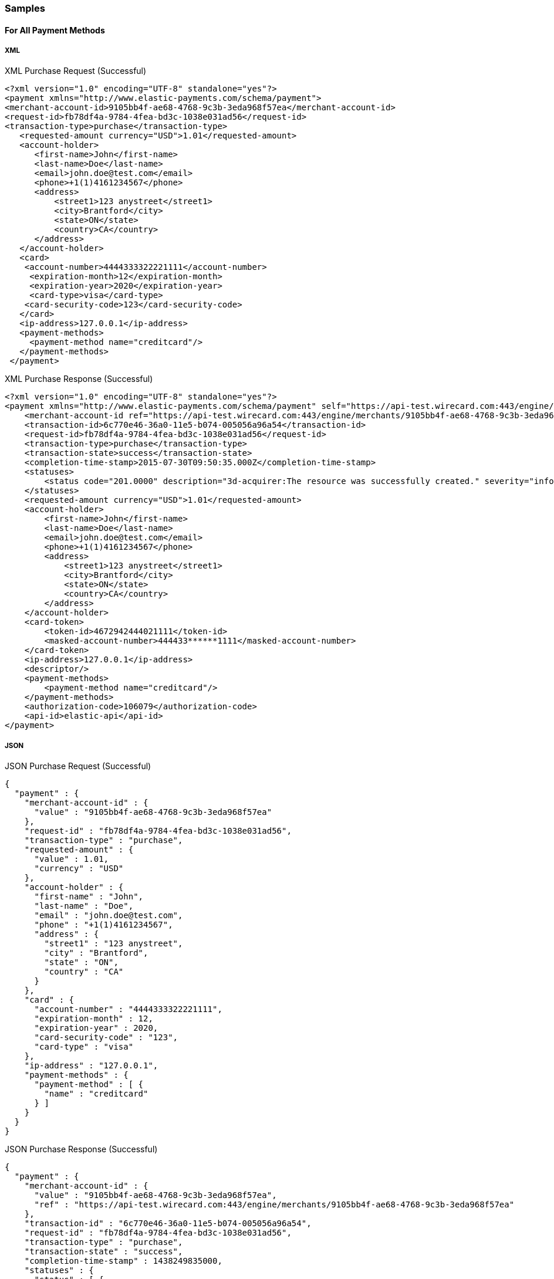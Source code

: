 [#RestApi_Samples]
=== Samples

[#RestApi_Samples_All]
==== For All Payment Methods

[#RestApi_Samples_All_Xml]
===== XML
.XML Purchase Request (Successful)
[source, xml]
----
<?xml version="1.0" encoding="UTF-8" standalone="yes"?>
<payment xmlns="http://www.elastic-payments.com/schema/payment">
<merchant-account-id>9105bb4f-ae68-4768-9c3b-3eda968f57ea</merchant-account-id>
<request-id>fb78df4a-9784-4fea-bd3c-1038e031ad56</request-id>
<transaction-type>purchase</transaction-type>
   <requested-amount currency="USD">1.01</requested-amount>
   <account-holder>
      <first-name>John</first-name>
      <last-name>Doe</last-name>
      <email>john.doe@test.com</email>
      <phone>+1(1)4161234567</phone>
      <address>
          <street1>123 anystreet</street1>
          <city>Brantford</city>
          <state>ON</state>
          <country>CA</country>
      </address>
   </account-holder>
   <card>
    <account-number>4444333322221111</account-number>
     <expiration-month>12</expiration-month>
     <expiration-year>2020</expiration-year>
     <card-type>visa</card-type>
    <card-security-code>123</card-security-code>
   </card>
   <ip-address>127.0.0.1</ip-address>
   <payment-methods>
     <payment-method name="creditcard"/>
   </payment-methods>
 </payment>
----

.XML Purchase Response (Successful)
[source,xml]
----
<?xml version="1.0" encoding="UTF-8" standalone="yes"?>
<payment xmlns="http://www.elastic-payments.com/schema/payment" self="https://api-test.wirecard.com:443/engine/merchants/9105bb4f-ae68-4768-9c3b-3eda968f57ea/payments/6c770e46-36a0-11e5-b074-005056a96a54">
    <merchant-account-id ref="https://api-test.wirecard.com:443/engine/merchants/9105bb4f-ae68-4768-9c3b-3eda968f57ea">9105bb4f-ae68-4768-9c3b-3eda968f57ea</merchant-account-id>
    <transaction-id>6c770e46-36a0-11e5-b074-005056a96a54</transaction-id>
    <request-id>fb78df4a-9784-4fea-bd3c-1038e031ad56</request-id>
    <transaction-type>purchase</transaction-type>
    <transaction-state>success</transaction-state>
    <completion-time-stamp>2015-07-30T09:50:35.000Z</completion-time-stamp>
    <statuses>
        <status code="201.0000" description="3d-acquirer:The resource was successfully created." severity="information"/>
    </statuses>
    <requested-amount currency="USD">1.01</requested-amount>
    <account-holder>
        <first-name>John</first-name>
        <last-name>Doe</last-name>
        <email>john.doe@test.com</email>
        <phone>+1(1)4161234567</phone>
        <address>
            <street1>123 anystreet</street1>
            <city>Brantford</city>
            <state>ON</state>
            <country>CA</country>
        </address>
    </account-holder>
    <card-token>
        <token-id>4672942444021111</token-id>
        <masked-account-number>444433******1111</masked-account-number>
    </card-token>
    <ip-address>127.0.0.1</ip-address>
    <descriptor/>
    <payment-methods>
        <payment-method name="creditcard"/>
    </payment-methods>
    <authorization-code>106079</authorization-code>
    <api-id>elastic-api</api-id>
</payment>
----

[#RestApi_Samples_All_Json]
===== JSON

.JSON Purchase Request (Successful)
[source, json]
----
{
  "payment" : {
    "merchant-account-id" : {
      "value" : "9105bb4f-ae68-4768-9c3b-3eda968f57ea"
    },
    "request-id" : "fb78df4a-9784-4fea-bd3c-1038e031ad56",
    "transaction-type" : "purchase",
    "requested-amount" : {
      "value" : 1.01,
      "currency" : "USD"
    },
    "account-holder" : {
      "first-name" : "John",
      "last-name" : "Doe",
      "email" : "john.doe@test.com",
      "phone" : "+1(1)4161234567",
      "address" : {
        "street1" : "123 anystreet",
        "city" : "Brantford",
        "state" : "ON",
        "country" : "CA"
      }
    },
    "card" : {
      "account-number" : "4444333322221111",
      "expiration-month" : 12,
      "expiration-year" : 2020,
      "card-security-code" : "123",
      "card-type" : "visa"
    },
    "ip-address" : "127.0.0.1",
    "payment-methods" : {
      "payment-method" : [ {
        "name" : "creditcard"
      } ]
    }
  }
}
----

.JSON Purchase Response (Successful)
[source, json]
----
{
  "payment" : {
    "merchant-account-id" : {
      "value" : "9105bb4f-ae68-4768-9c3b-3eda968f57ea",
      "ref" : "https://api-test.wirecard.com:443/engine/merchants/9105bb4f-ae68-4768-9c3b-3eda968f57ea"
    },
    "transaction-id" : "6c770e46-36a0-11e5-b074-005056a96a54",
    "request-id" : "fb78df4a-9784-4fea-bd3c-1038e031ad56",
    "transaction-type" : "purchase",
    "transaction-state" : "success",
    "completion-time-stamp" : 1438249835000,
    "statuses" : {
      "status" : [ {
        "value" : "",
        "code" : "201.0000",
        "description" : "3d-acquirer:The resource was successfully created.",
        "severity" : "information"
      } ]
    },
    "requested-amount" : {
      "value" : 1.01,
      "currency" : "USD"
    },
    "account-holder" : {
      "first-name" : "John",
      "last-name" : "Doe",
      "email" : "john.doe@test.com",
      "phone" : "+1(1)4161234567",
      "address" : {
        "street1" : "123 anystreet",
        "city" : "Brantford",
        "state" : "ON",
        "country" : "CA"
      }
    },
    "card-token" : {
      "token-id" : "4672942444021111",
      "masked-account-number" : "444433******1111"
    },
    "ip-address" : "127.0.0.1",
    "descriptor" : "",
    "payment-methods" : {
      "payment-method" : [ {
        "name" : "creditcard"
      } ]
    },
    "authorization-code" : "106079",
    "api-id" : "elastic-api",
    "self" : "https://api-test.wirecard.com:443/engine/merchants/9105bb4f-ae68-4768-9c3b-3eda968f57ea/payments/6c770e46-36a0-11e5-b074-005056a96a54"
  }
}
----

[#RestApi_Samples_CreditCardOnly]
==== Credit Card Only

[#RestApi_Samples_CreditCardOnly_Transaction]
===== Transaction Simulation

.XML Purchase Request (Failure)
[source,xml]
----
<?xml version="1.0" encoding="utf-8"?>
<payment xmlns="http://www.elastic-payments.com/schema/payment">
   <merchant-account-id>07edc10b-d3f9-4d12-901f-0db7f4c7e75c</merchant-account-id>
   <request-id>9ab09625-12cb-4deb-b856-2feea2645dcb</request-id>
   <transaction-type>purchase</transaction-type>
   <requested-amount currency="USD">1.01</requested-amount>
   <account-holder>
      <first-name>John</first-name>
      <last-name>RYKGJ123VDEYORMZS456</last-name>
      <email>john.doe@test.com</email>
      <phone>+1(416)1112222</phone>
      <address>
         <street1>500.1053</street1>
         <city>Brantford</city>
         <state>ON</state>
         <country>CA</country>
      </address>
   </account-holder>
   <card>
      <account-number>4444333322221111</account-number>
      <expiration-month>12</expiration-month>
      <expiration-year>2020</expiration-year>
      <card-type>visa</card-type>
      <card-security-code>123</card-security-code>
   </card>
   <ip-address>127.0.0.1</ip-address>
   <payment-methods>
      <payment-method name="creditcard" />
   </payment-methods>
</payment>
----

.XML Purchase Response (Failure)
[source,xml]
----
<?xml version="1.0" encoding="utf-8" standalone="yes"?>
<payment xmlns="http://www.elastic-payments.com/schema/payment" xmlns:ns2="http://www.elastic-payments.com/schema/epa/transaction" self="https://api-test.wirecard.com:443/engine/rest/merchants/07edc10b-d3f9-4d12-901f-0db7f4c7e75c/payments/ce7e0750-78c7-438f-a949-841115b7815d">
    <merchant-account-id ref="https://api-test.wirecard.com:443/engine/rest/config/merchants/07edc10b-d3f9-4d12-901f-0db7f4c7e75c">07edc10b-d3f9-4d12-901f-0db7f4c7e75c</merchant-account-id>
    <transaction-id>ce7e0750-78c7-438f-a949-841115b7815d</transaction-id>
    <request-id>9ab09625-12cb-4deb-b856-2feea2645dcb</request-id>
    <transaction-type>purchase</transaction-type>
    <transaction-state>failed</transaction-state>
    <completion-time-stamp>2018-07-10T10:23:48.000Z</completion-time-stamp>
    <statuses>
        <status code="500.1053" description="The acquirer returned Declined.  Please check with Issuer, or use different card." severity="error" />
        <status code="100.5555" description="test Transaction" severity="information" />
    </statuses>
    <requested-amount currency="USD">1.01</requested-amount>
    <account-holder>
        <first-name>John</first-name>
        <last-name>RYKGJ123VDEYORMZS456</last-name>
        <email>john.doe@test.com</email>
        <phone>+1(416)1112222</phone>
        <address>
            <street1>500.1053</street1>
            <city>Brantford</city>
            <state>ON</state>
            <country>CA</country>
        </address>
    </account-holder>
    <card-token>
        <token-id>4193258203791111</token-id>
        <masked-account-number>444433******1111</masked-account-number>
    </card-token>
    <ip-address>127.0.0.1</ip-address>
    <order-detail>609669634369250</order-detail>
    <payment-methods>
        <payment-method name="creditcard" />
    </payment-methods>
</payment>
----

[#RestApi_Samples_CreditCardOnly_Timeout]
===== Timeout Simulation

The following request shows a transaction status simulation for a
successful credit card transaction that responded after 60,000
milliseconds.

.XML Purchase Timeout Simulation Request (Successful)
[source,xml]
----
<?xml version="1.0" encoding="utf-8"?>
<payment xmlns="http://www.elastic-payments.com/schema/payment">
   <payment-methods>
      <payment-method name="creditcard" />
   </payment-methods>
   <merchant-account-id>07edc10b-d3f9-4d12-901f-0db7f4c7e75c</merchant-account-id>
   <request-id>6d324e6b-0d97-43bb-8688-52aee348655d</request-id>
   <transaction-type>purchase</transaction-type>
   <requested-amount currency="USD">1.01</requested-amount>
   <account-holder>
      <first-name>John</first-name>
      <last-name>RYKGJ123VDEYORMZS456</last-name>
      <email>john.doe@test.com</email>
      <phone />
      <address>
         <street1>201.0000,timeout-60000</street1>
         <city>Brantford</city>
         <state>ON</state>
         <country>CA</country>
      </address>
   </account-holder>
   <card>
      <account-number>4444333322221111</account-number>
      <expiration-month>12</expiration-month>
      <expiration-year>2020</expiration-year>
      <card-type>visa</card-type>
      <card-security-code>123</card-security-code>
   </card>
   <ip-address>127.0.0.1</ip-address>
</payment>
----

.XML Purchase Timeout Simulation Response (Successful)
[source,xml]
----
<?xml version="1.0" encoding="utf-8" standalone="yes"?>
<payment xmlns="http://www.elastic-payments.com/schema/payment" xmlns:ns2="http://www.elastic-payments.com/schema/epa/transaction" self="https://api-test.wirecard.com:443/engine/rest/merchants/07edc10b-d3f9-4d12-901f-0db7f4c7e75c/payments/a480eb86-7e14-4654-99cd-6eeccba4c02c">
    <merchant-account-id ref="https://api-test.wirecard.com:443/engine/rest/config/merchants/07edc10b-d3f9-4d12-901f-0db7f4c7e75c">07edc10b-d3f9-4d12-901f-0db7f4c7e75c</merchant-account-id>
    <transaction-id>a480eb86-7e14-4654-99cd-6eeccba4c02c</transaction-id>
    <request-id>6d324e6b-0d97-43bb-8688-52aee348655d</request-id>
    <transaction-type>purchase</transaction-type>
    <transaction-state>success</transaction-state>
    <completion-time-stamp>2018-07-10T10:27:55.000Z</completion-time-stamp>
    <statuses>
              <status code="201.0000" description="The resource was successfully created." severity="information" />
              <status code="100.5555" description="test Transaction" severity="information" />
    </statuses>
    <requested-amount currency="USD">1.01</requested-amount>
    <account-holder>
              <first-name>John</first-name>
              <last-name>RYKGJ123VDEYORMZS456</last-name>
              <email>john.doe@test.com</email>
              <phone/>
              <address>
                        <street1>201.0000,timeout-60000</street1>
                        <city>Brantford</city>
                        <state>ON</state>
                        <country>CA</country>
              </address>
    </account-holder>
    <card-token>
              <token-id>4193258203791111</token-id>
              <masked-account-number>444433******1111</masked-account-number>
    </card-token>
    <ip-address>127.0.0.1</ip-address>
    <order-detail>613464402851117</order-detail>
    <payment-methods>
              <payment-method name="creditcard" />
    </payment-methods>
</payment>
----

[#RestApi_Samples_CreditCardOnly_ReferencedTransaction]
===== Referenced Transaction Simulation

.XML Initial Zero Dollar Authorization Request (Successful)
[source,xml]
----
<?xml version="1.0" encoding="UTF-8"?>
<payment xmlns="http://www.elastic-payments.com/schema/payment">
   <merchant-account-id>c3671cf9-c775-4e39-8d67-31ce24094682</merchant-account-id>
   <request-id>89c20f59-23cd-4be6-a121-d6b2499aa604</request-id>
   <transaction-type>authorization-only</transaction-type>
   <requested-amount currency="USD">0</requested-amount>
   <account-holder>
      <first-name>John</first-name>
      <last-name>qmNmRoMhhgxtlLhvETNhaKHimBbwiJRy</last-name>
      <email>john.doe@test.com</email>
      <phone>+1(416)1112222</phone>
      <address>
         <street1>AO-201.0000,P-500.1053</street1>
         <city>Brantford</city>
         <state>ON</state>
         <country>CA</country>
      </address>
   </account-holder>
   <card>
      <account-number>4444333322221111</account-number>
      <expiration-month>12</expiration-month>
      <expiration-year>2020</expiration-year>
      <card-type>visa</card-type>
      <card-security-code>123</card-security-code>
   </card>
   <ip-address>127.0.0.1</ip-address>
   <payment-methods>
      <payment-method name="creditcard" />
   </payment-methods>
</payment>
----

.XML Initial Zero Dollar Authorization Response (Successful)
[source,xml]
----
<?xml version="1.0" encoding="UTF-8"?>
<payment xmlns="http://www.elastic-payments.com/schema/payment" self="http://10.0.0.142:8080/engine/rest/merchants/c3671cf9-c775-4e39-8d67-31ce24094682/payments/30c061a8-862f-11e2-bd92-00163e6e1b2f">
   <merchant-account-id ref="http://10.0.0.142:8080/engine/rest/config/merchants/c3671cf9-c775-4e39-8d67-31ce24094682">c3671cf9-c775-4e39-8d67-31ce24094682</merchant-account-id>
   <transaction-id>30c061a8-862f-11e2-bd92-00163e6e1b2f</transaction-id>
   <request-id>89c20f59-23cd-4be6-a121-d6b2499aa604</request-id>
   <transaction-type>authorization</transaction-type>
   <transaction-state>success</transaction-state>
   <completion-time-stamp>2013-03-06T07:26:41.523Z</completion-time-stamp>
   <statuses>
      <status code="201.0000" description="The resource was successfully created." severity="success" />
      <status code="100.5555" description="warning: Your transaction is in test mode" severity="information" />
   </statuses>
   <requested-amount currency="USD">1.01</requested-amount>
   <card-token>
      <token-id>4671168333191111</token-id>
      <masked-account-number>444433******1111</masked-account-number>
   </card-token>
   <ip-address>127.0.0.1</ip-address>
   <descriptor>demo
descriptor</descriptor>
   <payment-methods>
      <payment-method name="creditcard" />
   </payment-methods>
   <authorization-code>153620</authorization-code>
</payment>
----

.XML Following Purchase Request (Failure)
[source,xml]
----
<?xml version="1.0" encoding="UTF-8"?>
<payment xmlns="http://www.elastic-payments.com/schema/payment">
   <merchant-account-id>c3671cf9-c775-4e39-8d67-31ce24094682</merchant-account-id>
   <request-id>89c20f59-23cd-4be6-a121-d6b2499aa604</request-id>
   <transaction-type>purchase</transaction-type>
   <parent-transaction-id>30c061a8-862f-11e2-bd92-00163e6e1b2f</parent-transaction-id>
   <requested-amount currency="USD">1.01</requested-amount>
   <ip-address>127.0.0.1</ip-address>
</payment>
----

.XML Following Purchase Response (Failure)
[source,xml]
----
<?xml version="1.0" encoding="UTF-8"?>
<payment xmlns="http://www.elastic-payments.com/schema/payment" self="http://10.0.0.142:8080/engine/rest/merchants/c3671cf9-c775-4e39-8d67-31ce24094682/payments/30c061a8-862f-11e2-bd92-00163e6e1b2f">
   <merchant-account-id ref="http://10.0.0.142:8080/engine/rest/config/merchants/c3671cf9-c775-4e39-8d67-31ce24094682">c3671cf9-c775-4e39-8d67-31ce24094682</merchant-account-id>
   <transaction-id>30c061a8-862f-11e2-bd92-00163e6e1b2f</transaction-id>
   <request-id>89c20f59-23cd-4be6-a121-d6b2499aa604</request-id>
   <transaction-type>purchase</transaction-type>
   <transaction-state>failed</transaction-state>
   <completion-time-stamp>2013-03-06T07:26:41.523Z</completion-time-stamp>
   <statuses>
      <status code="500.1053" description="The acquirer returned Declined. Please check with Issuer, or use different card." severity="error" />
      <status code="100.5555" description="warning: Your transaction is in test mode " severity="information" />
   </statuses>
   <requested-amount currency="USD">1.01</requested-amount>
   <card-token>
      <token-id>4671168333191111</token-id>
      <masked-account-number>444433******1111</masked-account-number>
   </card-token>
   <ip-address>127.0.0.1</ip-address>
   <payment-methods>
      <payment-method name="creditcard" />
   </payment-methods>
</payment>
----

